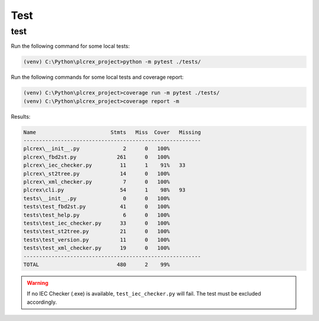 Test
=====

.. test:

test
----

Run the following command for some local tests:

.. code-block:: console

	(venv) C:\Python\plcrex_project>python -m pytest ./tests/

Run the following commands for some local tests and coverage report:

.. code-block:: console

	(venv) C:\Python\plcrex_project>coverage run -m pytest ./tests/
	(venv) C:\Python\plcrex_project>coverage report -m

Results:

.. code-block:: console

	Name                        Stmts   Miss  Cover   Missing
	---------------------------------------------------------
	plcrex\__init__.py              2      0   100%
	plcrex\_fbd2st.py             261      0   100%
	plcrex\_iec_checker.py         11      1    91%   33
	plcrex\_st2tree.py             14      0   100%
	plcrex\_xml_checker.py          7      0   100%
	plcrex\cli.py                  54      1    98%   93
	tests\__init__.py               0      0   100%
	tests\test_fbd2st.py           41      0   100%
	tests\test_help.py              6      0   100%
	tests\test_iec_checker.py      33      0   100%
	tests\test_st2tree.py          21      0   100%
	tests\test_version.py          11      0   100%
	tests\test_xml_checker.py      19      0   100%
	---------------------------------------------------------
	TOTAL                         480      2    99%

.. warning::
    If no IEC Checker (.exe) is available, ``test_iec_checker.py`` will fail. The test must be excluded accordingly.
